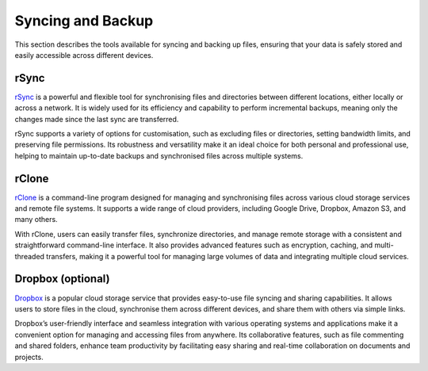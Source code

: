 .. _sync:

Syncing and Backup
====================

This section describes the tools available for syncing and backing up files, ensuring that your data is safely stored and easily accessible across different devices.

**rSync**
+++++++++++++++

`rSync <https://en.wikipedia.org/wiki/Rsync>`_ is a powerful and flexible tool for synchronising files and directories between different locations, either locally or across a network. It is widely used for its efficiency and capability to perform incremental backups, meaning only the changes made since the last sync are transferred.

rSync supports a variety of options for customisation, such as excluding files or directories, setting bandwidth limits, and preserving file permissions. Its robustness and versatility make it an ideal choice for both personal and professional use, helping to maintain up-to-date backups and synchronised files across multiple systems.

**rClone**
+++++++++++++++

`rClone <https://rclone.org/docs/>`_ is a command-line program designed for managing and synchronising files across various cloud storage services and remote file systems. It supports a wide range of cloud providers, including Google Drive, Dropbox, Amazon S3, and many others.

With rClone, users can easily transfer files, synchronize directories, and manage remote storage with a consistent and straightforward command-line interface. It also provides advanced features such as encryption, caching, and multi-threaded transfers, making it a powerful tool for managing large volumes of data and integrating multiple cloud services.

**Dropbox** (optional)
+++++++++++++++++++++++++++

`Dropbox <https://www.dropbox.com/home>`_ is a popular cloud storage service that provides easy-to-use file syncing and sharing capabilities. It allows users to store files in the cloud, synchronise them across different devices, and share them with others via simple links.

Dropbox’s user-friendly interface and seamless integration with various operating systems and applications make it a convenient option for managing and accessing files from anywhere. Its collaborative features, such as file commenting and shared folders, enhance team productivity by facilitating easy sharing and real-time collaboration on documents and projects.
